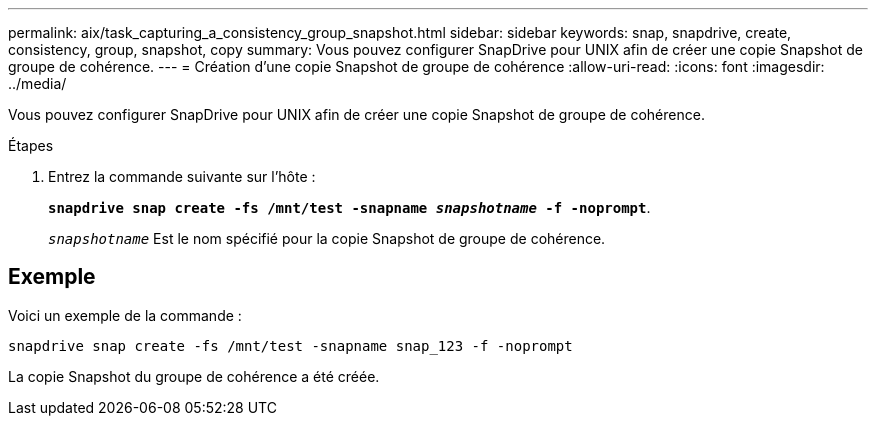 ---
permalink: aix/task_capturing_a_consistency_group_snapshot.html 
sidebar: sidebar 
keywords: snap, snapdrive, create, consistency, group, snapshot, copy 
summary: Vous pouvez configurer SnapDrive pour UNIX afin de créer une copie Snapshot de groupe de cohérence. 
---
= Création d'une copie Snapshot de groupe de cohérence
:allow-uri-read: 
:icons: font
:imagesdir: ../media/


[role="lead"]
Vous pouvez configurer SnapDrive pour UNIX afin de créer une copie Snapshot de groupe de cohérence.

.Étapes
. Entrez la commande suivante sur l'hôte :
+
`*snapdrive snap create -fs /mnt/test -snapname _snapshotname_ -f -noprompt*`.

+
`_snapshotname_` Est le nom spécifié pour la copie Snapshot de groupe de cohérence.





== Exemple

Voici un exemple de la commande :

[listing]
----
snapdrive snap create -fs /mnt/test -snapname snap_123 -f -noprompt
----
La copie Snapshot du groupe de cohérence a été créée.
